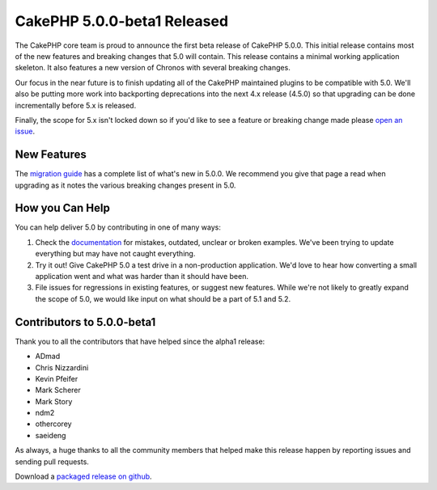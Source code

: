 CakePHP 5.0.0-beta1 Released
============================

The CakePHP core team is proud to announce the first beta release of CakePHP
5.0.0. This initial release contains most of the new features and breaking
changes that 5.0 will contain. This release contains a minimal working
application skeleton. It also features a new version of Chronos with several
breaking changes.

Our focus in the near future is to finish updating all of the CakePHP maintained
plugins to be compatible with 5.0. We'll also be putting more work into
backporting deprecations into the next 4.x release (4.5.0) so that upgrading can
be done incrementally before 5.x is released.

Finally, the scope for 5.x isn't locked down so if you'd like to see a feature
or breaking change made please `open an issue
<https://github.com/cakephp/cakephp/issues/new>`__.

New Features
------------

The `migration guide
<https://book.cakephp.org/5.0/en/appendices/5-0-migration-guide.html>`_ has
a complete list of what's new in 5.0.0. We recommend you give that page a read
when upgrading as it notes the various breaking changes present in 5.0.

How you Can Help
----------------

You can help deliver 5.0 by contributing in one of many ways:

#. Check the `documentation <https://book.cakephp.org/5.0/en/>`_ for mistakes,
   outdated, unclear or broken examples. We've been trying to update everything
   but may have not caught everything.
#. Try it out! Give CakePHP 5.0 a test drive in a non-production application.
   We'd love to hear how converting a small application went and what was harder
   than it should have been.
#. File issues for regressions in existing features, or suggest new features.
   While we're not likely to greatly expand the scope of 5.0, we would like
   input on what should be a part of 5.1 and 5.2.

Contributors to 5.0.0-beta1
---------------------------

Thank you to all the contributors that have helped since the alpha1 release:

* ADmad
* Chris Nizzardini
* Kevin Pfeifer
* Mark Scherer
* Mark Story
* ndm2
* othercorey
* saeideng

As always, a huge thanks to all the community members that helped make this
release happen by reporting issues and sending pull requests.

Download a `packaged release on github
<https://github.com/cakephp/cakephp/releases>`_.

.. author:: markstory
.. categories:: news
.. tags:: release,news
